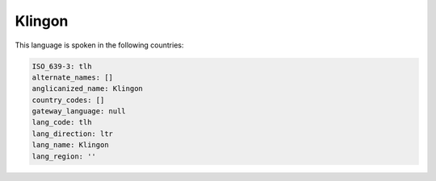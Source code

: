 .. _tlh:

Klingon
=======

This language is spoken in the following countries:


.. code-block:: yaml

    ISO_639-3: tlh
    alternate_names: []
    anglicanized_name: Klingon
    country_codes: []
    gateway_language: null
    lang_code: tlh
    lang_direction: ltr
    lang_name: Klingon
    lang_region: ''
    
